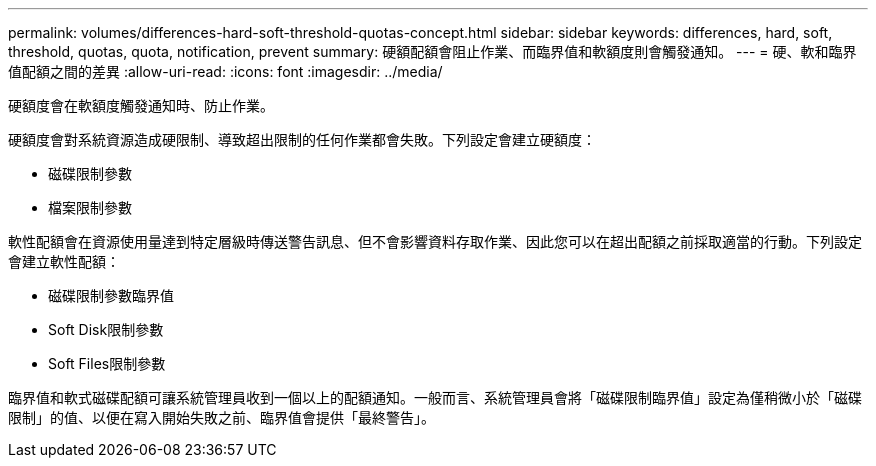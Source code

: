 ---
permalink: volumes/differences-hard-soft-threshold-quotas-concept.html 
sidebar: sidebar 
keywords: differences, hard, soft, threshold, quotas, quota, notification, prevent 
summary: 硬額配額會阻止作業、而臨界值和軟額度則會觸發通知。 
---
= 硬、軟和臨界值配額之間的差異
:allow-uri-read: 
:icons: font
:imagesdir: ../media/


[role="lead"]
硬額度會在軟額度觸發通知時、防止作業。

硬額度會對系統資源造成硬限制、導致超出限制的任何作業都會失敗。下列設定會建立硬額度：

* 磁碟限制參數
* 檔案限制參數


軟性配額會在資源使用量達到特定層級時傳送警告訊息、但不會影響資料存取作業、因此您可以在超出配額之前採取適當的行動。下列設定會建立軟性配額：

* 磁碟限制參數臨界值
* Soft Disk限制參數
* Soft Files限制參數


臨界值和軟式磁碟配額可讓系統管理員收到一個以上的配額通知。一般而言、系統管理員會將「磁碟限制臨界值」設定為僅稍微小於「磁碟限制」的值、以便在寫入開始失敗之前、臨界值會提供「最終警告」。
